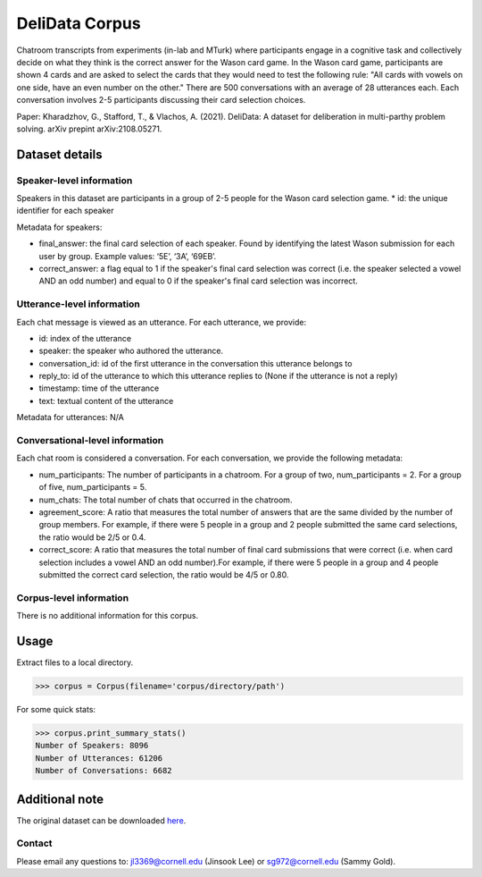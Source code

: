 DeliData Corpus
============================
Chatroom transcripts from experiments (in-lab and MTurk) where participants engage in a cognitive task and collectively decide on what they think is the correct answer for the Wason card game. In the Wason card game, participants are shown 4 cards and are asked to select the cards that they would need to test the following rule: "All cards with vowels on one side, have an even number on the other." There are 500 conversations with an average of 28 utterances each. Each conversation involves 2-5 participants discussing their card selection choices. 

Paper: Kharadzhov, G., Stafford, T., & Vlachos, A. (2021). DeliData: A dataset for deliberation in multi-parthy problem solving. arXiv prepint arXiv:2108.05271. 


Dataset details
---------------

Speaker-level information
^^^^^^^^^^^^^^^^^^^^^^^^^

Speakers in this dataset are participants in a group of 2-5 people for the Wason card selection game.  
* id: the unique identifier for each speaker  

Metadata for speakers: 

* final_answer: the final card selection of each speaker. Found by identifying the latest Wason submission for each user by group. Example values: ‘5E’, ‘3A’, ‘69EB’. 
* correct_answer: a flag equal to 1 if the speaker's final card selection was correct (i.e. the speaker selected a vowel AND an odd number) and equal to 0 if the speaker's final card selection was incorrect. 


Utterance-level information
^^^^^^^^^^^^^^^^^^^^^^^^^^^

Each chat message is viewed as an utterance. For each utterance, we provide:

* id: index of the utterance
* speaker: the speaker who authored the utterance. 
* conversation_id: id of the first utterance in the conversation this utterance belongs to
* reply_to: id of the utterance to which this utterance replies to (None if the utterance is not a reply)
* timestamp: time of the utterance
* text: textual content of the utterance


Metadata for utterances: N/A



Conversational-level information
^^^^^^^^^^^^^^^^^^^^^^^^^^^^^^^^
Each chat room is considered a conversation. For each conversation, we provide the following metadata:

* num_participants: The number of participants in a chatroom. For a group of two, num_participants = 2. For a group of five, num_participants = 5. 
* num_chats: The total number of chats that occurred in the chatroom. 
* agreement_score: A ratio that measures the total number of answers that are the same divided by the number of group members. For example, if there were 5 people in a group and 2 people submitted the same card selections, the ratio would be 2/5 or 0.4. 
* correct_score: A ratio that measures the total number of final card submissions that were correct (i.e. when card selection includes a vowel AND an odd number).For example, if there were 5 people in a group and 4 people submitted the correct card selection, the ratio would be 4/5 or 0.80. 




Corpus-level information
^^^^^^^^^^^^^^^^^^^^^^^^

There is no additional information for this corpus.

Usage
-----

Extract files to a local directory.

>>> corpus = Corpus(filename='corpus/directory/path')

For some quick stats:

>>> corpus.print_summary_stats()
Number of Speakers: 8096
Number of Utterances: 61206
Number of Conversations: 6682

Additional note
---------------

The original dataset can be downloaded `here <https://www.delibot.xyz/delidata/>`_.

Contact
^^^^^^^

Please email any questions to: jl3369@cornell.edu (Jinsook Lee) or sg972@cornell.edu (Sammy Gold).
